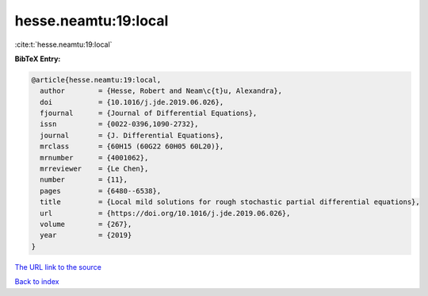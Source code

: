 hesse.neamtu:19:local
=====================

:cite:t:`hesse.neamtu:19:local`

**BibTeX Entry:**

.. code-block:: bibtex

   @article{hesse.neamtu:19:local,
     author        = {Hesse, Robert and Neam\c{t}u, Alexandra},
     doi           = {10.1016/j.jde.2019.06.026},
     fjournal      = {Journal of Differential Equations},
     issn          = {0022-0396,1090-2732},
     journal       = {J. Differential Equations},
     mrclass       = {60H15 (60G22 60H05 60L20)},
     mrnumber      = {4001062},
     mrreviewer    = {Le Chen},
     number        = {11},
     pages         = {6480--6538},
     title         = {Local mild solutions for rough stochastic partial differential equations},
     url           = {https://doi.org/10.1016/j.jde.2019.06.026},
     volume        = {267},
     year          = {2019}
   }

`The URL link to the source <https://doi.org/10.1016/j.jde.2019.06.026>`__


`Back to index <../By-Cite-Keys.html>`__
